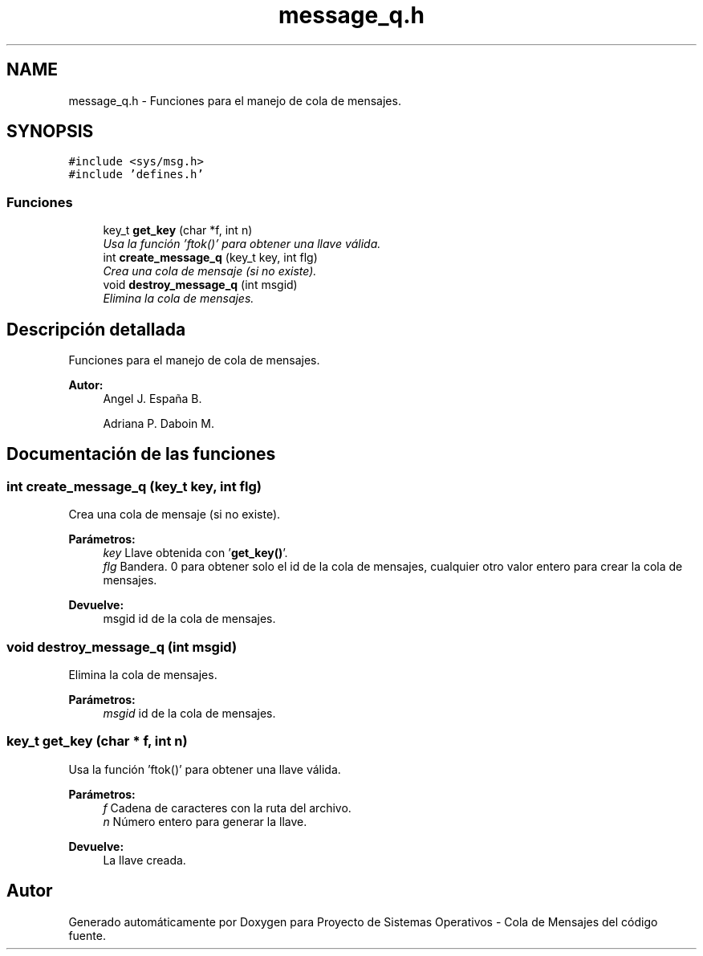 .TH "message_q.h" 3 "Lunes, 8 de Julio de 2019" "Proyecto de Sistemas Operativos - Cola de Mensajes" \" -*- nroff -*-
.ad l
.nh
.SH NAME
message_q.h \- Funciones para el manejo de cola de mensajes\&.  

.SH SYNOPSIS
.br
.PP
\fC#include <sys/msg\&.h>\fP
.br
\fC#include 'defines\&.h'\fP
.br

.SS "Funciones"

.in +1c
.ti -1c
.RI "key_t \fBget_key\fP (char *f, int n)"
.br
.RI "\fIUsa la función 'ftok()' para obtener una llave válida\&. \fP"
.ti -1c
.RI "int \fBcreate_message_q\fP (key_t key, int flg)"
.br
.RI "\fICrea una cola de mensaje (si no existe)\&. \fP"
.ti -1c
.RI "void \fBdestroy_message_q\fP (int msgid)"
.br
.RI "\fIElimina la cola de mensajes\&. \fP"
.in -1c
.SH "Descripción detallada"
.PP 
Funciones para el manejo de cola de mensajes\&. 


.PP
\fBAutor:\fP
.RS 4
Angel J\&. España B\&. 
.PP
Adriana P\&. Daboin M\&. 
.RE
.PP

.SH "Documentación de las funciones"
.PP 
.SS "int create_message_q (key_t key, int flg)"

.PP
Crea una cola de mensaje (si no existe)\&. 
.PP
\fBParámetros:\fP
.RS 4
\fIkey\fP Llave obtenida con '\fBget_key()\fP'\&. 
.br
\fIflg\fP Bandera\&. 0 para obtener solo el id de la cola de mensajes, cualquier otro valor entero para crear la cola de mensajes\&.
.RE
.PP
\fBDevuelve:\fP
.RS 4
msgid id de la cola de mensajes\&. 
.RE
.PP

.SS "void destroy_message_q (int msgid)"

.PP
Elimina la cola de mensajes\&. 
.PP
\fBParámetros:\fP
.RS 4
\fImsgid\fP id de la cola de mensajes\&. 
.RE
.PP

.SS "key_t get_key (char * f, int n)"

.PP
Usa la función 'ftok()' para obtener una llave válida\&. 
.PP
\fBParámetros:\fP
.RS 4
\fIf\fP Cadena de caracteres con la ruta del archivo\&. 
.br
\fIn\fP Número entero para generar la llave\&.
.RE
.PP
\fBDevuelve:\fP
.RS 4
La llave creada\&. 
.RE
.PP

.SH "Autor"
.PP 
Generado automáticamente por Doxygen para Proyecto de Sistemas Operativos - Cola de Mensajes del código fuente\&.
